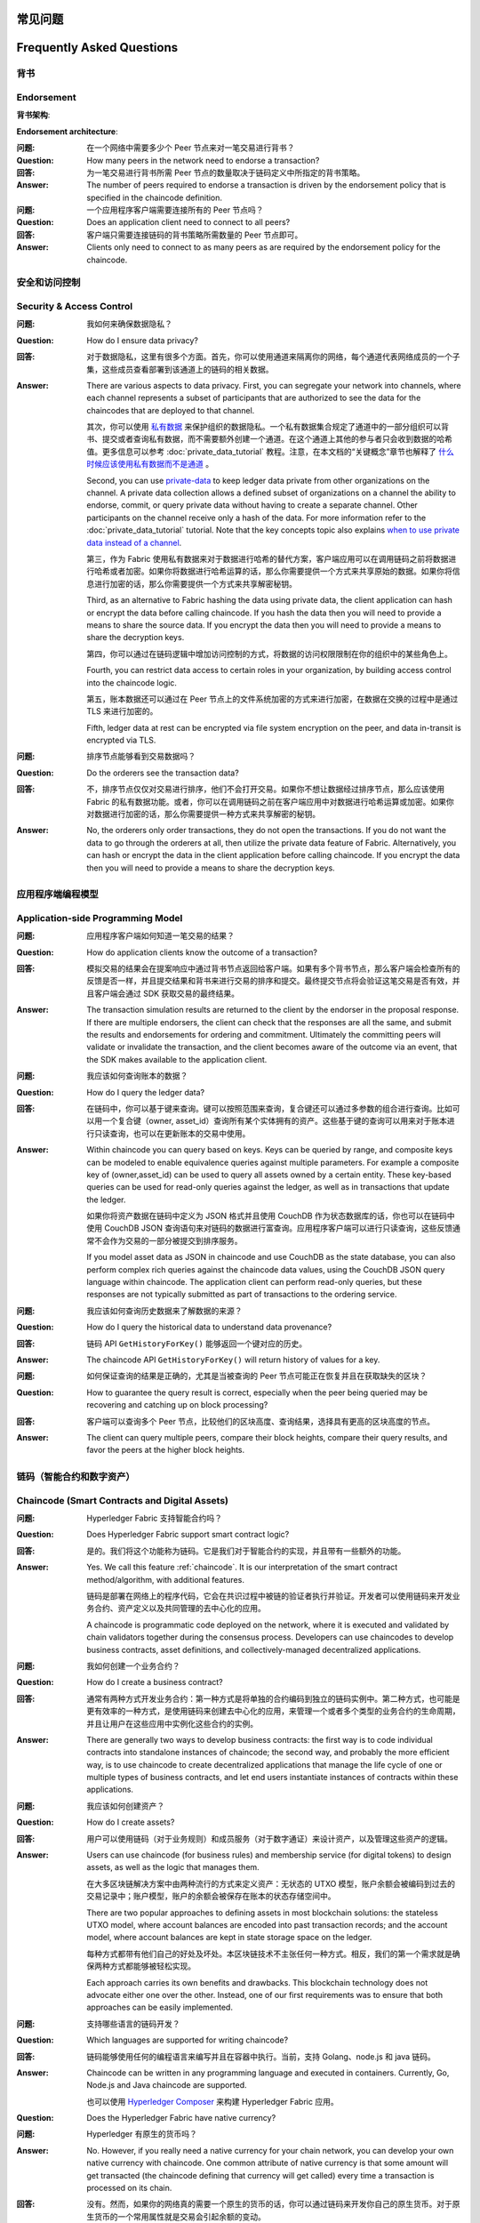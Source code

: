 常见问题
==========================
Frequently Asked Questions
==========================

背书
-----------

Endorsement
-----------

**背书架构**:

**Endorsement architecture**:

:问题:
  在一个网络中需要多少个 Peer 节点来对一笔交易进行背书？

:Question:
  How many peers in the network need to endorse a transaction?

:回答:
  为一笔交易进行背书所需 Peer 节点的数量取决于链码定义中所指定的背书策略。

:Answer:
  The number of peers required to endorse a transaction is driven by the
  endorsement policy that is specified in the chaincode definition.

:问题:
  一个应用程序客户端需要连接所有的 Peer 节点吗？

:Question:
  Does an application client need to connect to all peers?

:回答:
  客户端只需要连接链码的背书策略所需数量的 Peer 节点即可。

:Answer:
  Clients only need to connect to as many peers as are required by the
  endorsement policy for the chaincode.

安全和访问控制
-------------------------

Security & Access Control
-------------------------

:问题:
  我如何来确保数据隐私？

:Question:
  How do I ensure data privacy?

:回答:
  对于数据隐私，这里有很多个方面。首先，你可以使用通道来隔离你的网络，每个通道代表网络成员的一个子集，这些成员查看部署到该通道上的链码的相关数据。

:Answer:
  There are various aspects to data privacy. First, you can segregate your
  network into channels, where each channel represents a subset of participants
  that are authorized to see the data for the chaincodes that are deployed to
  that channel.

  其次，你可以使用 `私有数据 <private-data/private-data.html>`_ 来保护组织的数据隐私。一个私有数据集合规定了通道中的一部分组织可以背书、提交或者查询私有数据，而不需要额外创建一个通道。在这个通道上其他的参与者只会收到数据的哈希值。更多信息可以参考 :doc:`private_data_tutorial` 教程。注意，在本文档的“关键概念”章节也解释了 `什么时候应该使用私有数据而不是通道 <private-data/private-data.html#when-to-use-a-collection-within-a-channel-vs-a-separate-channel>`_ 。

  Second, you can use `private-data <private-data/private-data.html>`_ to keep ledger data private from
  other organizations on the channel. A private data collection allows a
  defined subset of organizations on a channel the ability to endorse, commit,
  or query private data without having to create a separate channel.
  Other participants on the channel receive only a hash of the data.
  For more information refer to the :doc:`private_data_tutorial` tutorial.
  Note that the key concepts topic also explains `when to use private data instead of a channel <private-data/private-data.html#when-to-use-a-collection-within-a-channel-vs-a-separate-channel>`_.

  第三，作为 Fabric 使用私有数据来对于数据进行哈希的替代方案，客户端应用可以在调用链码之前将数据进行哈希或者加密。如果你将数据进行哈希运算的话，那么你需要提供一个方式来共享原始的数据。如果你将信息进行加密的话，那么你需要提供一个方式来共享解密秘钥。

  Third, as an alternative to Fabric hashing the data using private data,
  the client application can hash or encrypt the data before calling
  chaincode. If you hash the data then you will need to provide a means to
  share the source data. If you encrypt the data then you will need to provide
  a means to share the decryption keys.

  第四，你可以通过在链码逻辑中增加访问控制的方式，将数据的访问权限限制在你的组织中的某些角色上。

  Fourth, you can restrict data access to certain roles in your organization, by
  building access control into the chaincode logic.

  第五，账本数据还可以通过在 Peer 节点上的文件系统加密的方式来进行加密，在数据在交换的过程中是通过 TLS 来进行加密的。

  Fifth, ledger data at rest can be encrypted via file system encryption on the
  peer, and data in-transit is encrypted via TLS.

:问题:
  排序节点能够看到交易数据吗？

:Question:
  Do the orderers see the transaction data?

:回答:
  不，排序节点仅仅对交易进行排序，他们不会打开交易。如果你不想让数据经过排序节点，那么应该使用 Fabric 的私有数据功能。或者，你可以在调用链码之前在客户端应用中对数据进行哈希运算或加密。如果你对数据进行加密的话，那么你需要提供一种方式来共享解密的秘钥。

:Answer:
  No, the orderers only order transactions, they do not open the transactions.
  If you do not want the data to go through the orderers at all, then utilize
  the private data feature of Fabric.  Alternatively, you can hash or encrypt
  the data in the client application before calling chaincode. If you encrypt
  the data then you will need to provide a means to share the decryption keys.

应用程序端编程模型
----------------------------------

Application-side Programming Model
----------------------------------

:问题:
  应用程序客户端如何知道一笔交易的结果？

:Question:
  How do application clients know the outcome of a transaction?

:回答:
  模拟交易的结果会在提案响应中通过背书节点返回给客户端。如果有多个背书节点，那么客户端会检查所有的反馈是否一样，并且提交结果和背书来进行交易的排序和提交。最终提交节点将会验证这笔交易是否有效，并且客户端会通过 SDK 获取交易的最终结果。

:Answer:
  The transaction simulation results are returned to the client by the
  endorser in the proposal response.  If there are multiple endorsers, the
  client can check that the responses are all the same, and submit the results
  and endorsements for ordering and commitment. Ultimately the committing peers
  will validate or invalidate the transaction, and the client becomes
  aware of the outcome via an event, that the SDK makes available to the
  application client.

:问题:
  我应该如何查询账本的数据？

:Question:
  How do I query the ledger data?

:回答:
  在链码中，你可以基于键来查询。键可以按照范围来查询，复合键还可以通过多参数的组合进行查询。比如可以用一个复合键（owner, asset_id）查询所有某个实体拥有的资产。这些基于键的查询可以用来对于账本进行只读查询，也可以在更新账本的交易中使用。

:Answer:
  Within chaincode you can query based on keys. Keys can be queried by range,
  and composite keys can be modeled to enable equivalence queries against
  multiple parameters. For example a composite key of (owner,asset_id) can be
  used to query all assets owned by a certain entity. These key-based queries
  can be used for read-only queries against the ledger, as well as in
  transactions that update the ledger.

  如果你将资产数据在链码中定义为 JSON 格式并且使用 CouchDB 作为状态数据库的话，你也可以在链码中使用 CouchDB JSON 查询语句来对链码的数据进行富查询。应用程序客户端可以进行只读查询，这些反馈通常不会作为交易的一部分被提交到排序服务。

  If you model asset data as JSON in chaincode and use CouchDB as the state
  database, you can also perform complex rich queries against the chaincode
  data values, using the CouchDB JSON query language within chaincode. The
  application client can perform read-only queries, but these responses are
  not typically submitted as part of transactions to the ordering service.

:问题:
  我应该如何查询历史数据来了解数据的来源？

:Question:
  How do I query the historical data to understand data provenance?

:回答:
  链码 API ``GetHistoryForKey()`` 能够返回一个键对应的历史。

:Answer:
  The chaincode API ``GetHistoryForKey()`` will return history of
  values for a key.

:问题:
  如何保证查询的结果是正确的，尤其是当被查询的 Peer 节点可能正在恢复并且在获取缺失的区块？

:Question:
  How to guarantee the query result is correct, especially when the peer being
  queried may be recovering and catching up on block processing?

:回答:
  客户端可以查询多个 Peer 节点，比较他们的区块高度、查询结果，选择具有更高的区块高度的节点。

:Answer:
  The client can query multiple peers, compare their block heights, compare
  their query results, and favor the peers at the higher block heights.

链码（智能合约和数字资产）
----------------------------------------------

Chaincode (Smart Contracts and Digital Assets)
----------------------------------------------

:问题:
  Hyperledger Fabric 支持智能合约吗？

:Question:
  Does Hyperledger Fabric support smart contract logic?

:回答:
  是的。我们将这个功能称为链码。它是我们对于智能合约的实现，并且带有一些额外的功能。

:Answer:
  Yes. We call this feature :ref:`chaincode`. It is our interpretation of the
  smart contract method/algorithm, with additional features.

  链码是部署在网络上的程序代码，它会在共识过程中被链的验证者执行并验证。开发者可以使用链码来开发业务合约、资产定义以及共同管理的去中心化的应用。

  A chaincode is programmatic code deployed on the network, where it is
  executed and validated by chain validators together during the consensus
  process. Developers can use chaincodes to develop business contracts,
  asset definitions, and collectively-managed decentralized applications.

:问题:
  我如何创建一个业务合约？

:Question:
  How do I create a business contract?

:回答:
  通常有两种方式开发业务合约：第一种方式是将单独的合约编码到独立的链码实例中。第二种方式，也可能是更有效率的一种方式，是使用链码来创建去中心化的应用，来管理一个或者多个类型的业务合约的生命周期，并且让用户在这些应用中实例化这些合约的实例。

:Answer:
  There are generally two ways to develop business contracts: the first way is
  to code individual contracts into standalone instances of chaincode; the
  second way, and probably the more efficient way, is to use chaincode to
  create decentralized applications that manage the life cycle of one or
  multiple types of business contracts, and let end users instantiate
  instances of contracts within these applications.

:问题:
  我应该如何创建资产？

:Question:
  How do I create assets?

:回答:
  用户可以使用链码（对于业务规则）和成员服务（对于数字通证）来设计资产，以及管理这些资产的逻辑。

:Answer:
  Users can use chaincode (for business rules) and membership service (for
  digital tokens) to design assets, as well as the logic that manages them.

  在大多区块链解决方案中由两种流行的方式来定义资产：无状态的 UTXO 模型，账户余额会被编码到过去的交易记录中；账户模型，账户的余额会被保存在账本的状态存储空间中。

  There are two popular approaches to defining assets in most blockchain
  solutions: the stateless UTXO model, where account balances are encoded
  into past transaction records; and the account model, where account
  balances are kept in state storage space on the ledger.

  每种方式都带有他们自己的好处及坏处。本区块链技术不主张任何一种方式。相反，我们的第一个需求就是确保两种方式都能够被轻松实现。

  Each approach carries its own benefits and drawbacks. This blockchain
  technology does not advocate either one over the other. Instead, one of our
  first requirements was to ensure that both approaches can be easily
  implemented.

:问题:
  支持哪些语言的链码开发？

:Question:
  Which languages are supported for writing chaincode?

:回答:
  链码能够使用任何的编程语言来编写并且在容器中执行。当前，支持 Golang、node.js 和 java 链码。

:Answer:
  Chaincode can be written in any programming language and executed in
  containers. Currently, Go, Node.js and Java chaincode are supported.

  也可以使用 `Hyperledger Composer <https://hyperledger.github.io/composer/>`__ 来构建 Hyperledger Fabric 应用。

:Question:
  Does the Hyperledger Fabric have native currency?

:问题:
  Hyperledger 有原生的货币吗？

:Answer:
  No. However, if you really need a native currency for your chain network,
  you can develop your own native currency with chaincode. One common attribute
  of native currency is that some amount will get transacted (the chaincode
  defining that currency will get called) every time a transaction is processed
  on its chain.

:回答:
  没有。然而，如果你的网络真的需要一个原生的货币的话，你可以通过链码来开发你自己的原生货币。对于原生货币的一个常用属性就是交易会引起余额的变动。

Differences in Most Recent Releases
-----------------------------------

近期发布版本中的不同
-----------------------------------

:Question:
  Where can I find what  are the highlighted differences between releases?

:问题:
  我在哪里能够看到在不同的发布版本中都有哪些变动？

:Answer:
  The differences between any subsequent releases are provided together with
  the :doc:`releases`.

:回答:
  发布版本中的变动记录在 :doc:`releases` 中。

:Question:
  Where to get help for the technical questions not answered above?

:问题:
  如果还要其他问题的话，我在哪里可以获得技术上的帮助？

:Answer:
  Please use `StackOverflow <https://stackoverflow.com/questions/tagged/hyperledger>`__.

:回答:
  请使用 `StackOverflow <https://stackoverflow.com/questions/tagged/hyperledger>`__ 。

Ordering Service
----------------


:Question:
  **I have an ordering service up and running and want to switch consensus
  algorithms. How do I do that?**

排序服务
----------------

:Answer:
  This is explicitly not supported.

:问题:
  **我有一个正在运行的排序服务，如果我想要转换共识算法，我该怎么做？**

..

:回答:
  这个是不支持的。

:Question:
  **What is the orderer system channel?**

..

:Answer:
  The orderer system channel (sometimes called ordering system channel) is the
  channel the orderer is initially bootstrapped with. It is used to orchestrate
  channel creation. The orderer system channel defines consortia and the initial
  configuration for new channels. At channel creation time, the organization
  definition in the consortium, the ``/Channel`` group's values and policies, as
  well as the ``/Channel/Orderer`` group's values and policies, are all combined
  to form the new initial channel definition.

:问题:
  **什么是排序节点系统通道？**

..

:回答:
  排序节点系统通道（有时被称为排序服务系统通道）是排序节点初始化时被启动的通道。它被用来编排通道的创建。排序节点系统通道定义了联盟以及新通道的初始配置信息。在通道被创建的时候，在联盟中定义的组织、``/Channel`` 组中的值和策略以及 ``/Channel/Orderer`` 组中的值和策略，会被合并到一起来形成一个新的初始的通道定义。

:Question:
  **If I update my application channel, should I update my orderer system
  channel?**

..

:Answer:
  Once an application channel is created, it is managed independently of any
  other channel (including the orderer system channel). Depending on the
  modification, the change may or may not be desirable to port to other
  channels. In general, MSP changes should be synchronized across all channels,
  while policy changes are more likely to be specific to a particular channel.

:问题:
  **如果我更新了我的应用程序通道，我是否需要更新我的排序系统通道？**

..

:回答:
  一旦一个应用程序通道被创建，它的管理独立于其他任何的通道（包括排序节点系统通道）。基于所做的改动，变动可能需要也可能不需要被放置到其他的通道。一般来说，MSP 的变动应该被同步到所有的通道，而策略的变动一般是针对一个特定通道的。

:Question:
  **Can I have an organization act both in an ordering and application role?**

..

:Answer:
  Although this is possible, it is a highly discouraged configuration. By
  default the ``/Channel/Orderer/BlockValidation`` policy allows any valid
  certificate of the ordering organizations to sign blocks. If an organization
  is acting both in an ordering and application role, then this policy should be
  updated to restrict block signers to the subset of certificates authorized for
  ordering.

:问题:
  **我可以有一个既作为一个排序节点又作为应用程序角色的组织吗？**

..

:回答:
  尽管这是可能的，但是我们强烈不建议这样配置。默认的 ``/Channel/Orderer/BlockValidation`` 策略允许任何具有有效的证书的排序组织来为区块签名。如果一个组织既是排序节点又是应用程序的话，那么这个策略就应该被更新为只有被授权来排序的证书的子集才可以为区块签名。

:Question:
  **I want to write a consensus implementation for Fabric. Where do I begin?**

..

:Answer:
  A consensus plugin needs to implement the ``Consenter`` and ``Chain``
  interfaces defined in the `consensus package`_. There is a plugin built
  against raft_ . You can study it to learn more for your own implementation. The ordering service code can be found under
  the `orderer package`_.

:问题:
  **我想要实现一个针对于 Fabric 的共识，我应该如何开始？**

.. _consensus package: https://github.com/hyperledger/fabric/blob/release-2.0/orderer/consensus/consensus.go
.. _raft: https://github.com/hyperledger/fabric/tree/release-2.0/orderer/consensus/etcdraft
.. _orderer package: https://github.com/hyperledger/fabric/tree/release-2.0/orderer

:回答:
  一个共识的插件需要实现在 `consensus包`_ 中定义 ``Consenter`` 和 ``Chain`` 接口。有一个基于 raft_ 的插件。你可以学习更多的内容帮助你实现。排序服务的代码可以在 `orderer包`_ 中找到。

..

.. _consensus包 : https://github.com/hyperledger/fabric/blob/release-2.0/orderer/consensus/consensus.go
.. _raft : https://github.com/hyperledger/fabric/tree/release-2.0/orderer/consensus/etcdraft
.. _orderer包 : https://github.com/hyperledger/fabric/tree/release-2.0/orderer

:Question:
  **I want to change my ordering service configurations, e.g. batch timeout,
  after I start the network, what should I do?**

..

:Answer:
  This falls under reconfiguring the network. Please consult the topic on
  :doc:`commands/configtxlator`.

:问题:
  **我想要改变我的排序服务配置，比如批处理的超时时间，当我启动了网络之后，我该如何做？**

BFT
~~~

:回答:
  这属于网络的配置。请参考 :doc:`commands/configtxlator` 。

:Question:
  **When is a BFT version of the ordering service going to be available?**

BFT
~~~

:Answer:
  No date has been set. We are working towards a release during the 2.x cycle,
  i.e. it will come with a minor version upgrade in Fabric.

:问题:
  **什么时候会有 BFT 版本的排序服务？**

:回答:
  目前还没有具体的时间。我们在 1.x 周期中尝试将它放置到一个发布版本中，比如它会在 Fabric 的一个小的版本更新中。可以查看 FAB-33_ 来获得更新。

.. _FAB-33: https://jira.hyperledger.org/browse/FAB-33

